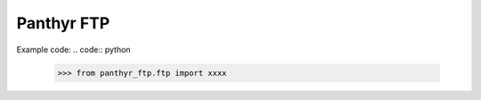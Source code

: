 ===============================
Panthyr FTP
===============================

Example code:
.. code:: python

    >>> from panthyr_ftp.ftp import xxxx
